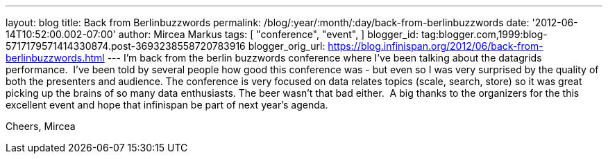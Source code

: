 ---
layout: blog
title: Back from Berlinbuzzwords
permalink: /blog/:year/:month/:day/back-from-berlinbuzzwords
date: '2012-06-14T10:52:00.002-07:00'
author: Mircea Markus
tags: [ "conference",
"event",
]
blogger_id: tag:blogger.com,1999:blog-5717179571414330874.post-3693238558720783916
blogger_orig_url: https://blog.infinispan.org/2012/06/back-from-berlinbuzzwords.html
---
I'm back from the berlin [.il]#buzzwords# conference where I've been
talking about the datagrids performance. 
I've been told by several people how good this conference was - but even
so I was very surprised by the quality of both the presenters and
audience. The conference is very focused on data relates topics (scale,
search, store) so it was great picking up the brains of so many data
enthusiasts. The beer wasn't that bad either. 
A big thanks to the organizers for the this excellent event and hope
that [.il]#infinispan# be part of next year's agenda.


Cheers,
Mircea
